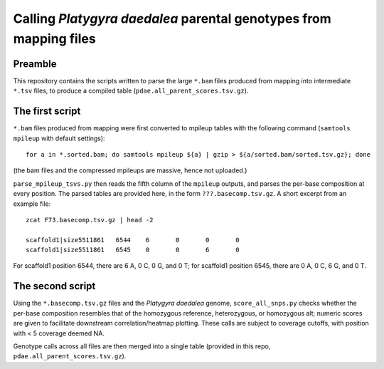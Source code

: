 ==================================================================
Calling *Platygyra daedalea* parental genotypes from mapping files
==================================================================

Preamble
--------
This repository contains the scripts written to parse the large ``*.bam`` files produced from mapping into intermediate ``*.tsv`` files, to produce a compiled table (``pdae.all_parent_scores.tsv.gz``).

The first script
----------------
``*.bam`` files produced from mapping were first converted to mpileup tables with the following command (``samtools mpileup`` with default settings)::

  for a in *.sorted.bam; do samtools mpileup ${a} | gzip > ${a/sorted.bam/sorted.tsv.gz}; done

(the bam files and the compressed mpileups are massive, hence not uploaded.)

``parse_mpileup_tsvs.py`` then reads the fifth column of the ``mpileup`` outputs, and parses the per-base composition at every position. The parsed tables are provided here, in the form ``???.basecomp.tsv.gz``. A short excerpt from an example file::

  zcat F73.basecomp.tsv.gz | head -2
  
  scaffold1|size5511861   6544    6       0       0       0
  scaffold1|size5511861   6545    0       0       6       0

For scaffold1 position 6544, there are 6 A, 0 C, 0 G, and 0 T; for scaffold1 position 6545, there are 0 A, 0 C, 6 G, and 0 T.

The second script
-----------------
Using the ``*.basecomp.tsv.gz`` files and the *Platygyra daedalea* genome, ``score_all_snps.py`` checks whether the per-base composition resembles that of the homozygous reference, heterozygous, or homozygous alt; numeric scores are given to facilitate downstream correlation/heatmap plotting. These calls are subject to coverage cutoffs, with position with < 5 coverage deemed NA.

Genotype calls across all files are then merged into a single table (provided in this repo, ``pdae.all_parent_scores.tsv.gz``).
